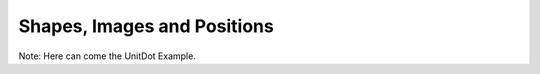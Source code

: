 Shapes, Images and Positions
=================================

.. manim:: GeometricShapes
    :save_last_frame:

    class GeometricShapes(Scene):
        def construct(self):
            d = Dot()
            c = Circle()
            s = Square()
            t = Triangle()
            d.next_to(c, RIGHT)
            s.next_to(c, LEFT)
            t.next_to(c, DOWN)
            self.add(d, c, s, t)
            self.wait()


.. manim:: PointMovingOnShapes
    
    class PointMovingOnShapes(Scene):
        
        def construct(self):
            
            circle = Circle(radius= 1, color=BLUE)
            
            dot = Dot()
            dot2= dot.copy().shift(RIGHT)
            self.add(dot)
            
            line=Line(np.array([3,0,0]),np.array([5,0,0]))
            self.add(line)
            
            
            self.play(GrowFromCenter(circle))
            self.play(Transform(dot,dot2))
            self.play(MoveAlongPath(dot,circle), run_time= 2, rate_func=linear)
            self.play(Rotating(dot, about_point=np.array((2, 0, 0.))), run_time=1.5)
            self.wait()


.. manim:: GradientImageFromArray
    :save_last_frame:
    
    class GradientImageFromArray(Scene):
        def construct(self):
            n = 256
            imageArray = np.uint8([[i*256/n for i in range(0,n)]  for _ in range(0,n)])
            image = ImageMobject(imageArray).scale(2)
            self.add(image)


.. manim:: ImageFromFile
    :save_last_frame:

    class ImageFromFile(Scene):
        def construct(self):
            # Use PIL when you want to import an image from the web
            import requests
            from PIL import Image
            img = Image.open(requests.get("https://raw.githubusercontent.com/ManimCommunity/manim/master/logo/cropped.png",
                                          stream=True).raw)
            img_mobject = ImageMobject(img)
            # this line, when you want to import your Image on your machine
            # img_mobject = ImageMobject("<your image address>")
            img_mobject.scale(3)
            self.add(img_mobject)


.. manim:: ArcShapeIris
    :save_last_frame:
    
    class ArcShapeIris(Scene):
        def construct(self):
            colors = [DARK_BLUE , DARK_BROWN, BLUE_E, BLUE_D, BLUE_A, TEAL_B, GREEN_B, YELLOW_E]
            radius = [1+rad*0.1 for rad in range(len(colors))]
            
            circles_group=VGroup()
            
            # zip(radius,color) makes the iterator [(radius[i],color[i]) for i in range(radius)]
            circles_group.add( *[Circle(radius=rad,stroke_width=10, color = col)
                         for rad,col in zip(radius,colors)])
            
            self.add(circles_group)


.. manim:: DotInterpolation
    :save_last_frame:
    
    class DotInterpolation(Scene):
        def construct(self):
            dotL = Dot(color=DARK_GREY)
            dotL.shift(2*RIGHT)
            dotR = Dot(color=WHITE)
            dotR.shift(2*LEFT )
            
            dotMiddle = VMobject().interpolate(dotL, dotR, alpha=0.3)
            
            self.add(dotL, dotR, dotMiddle)


.. manim:: MovingAround
    
    class MovingAround(Scene):
        def construct(self):
            square = Square(color=BLUE,fill_opacity=1)
            
            self.play(square.shift,LEFT)
            self.play(square.set_fill,ORANGE)
            self.play(square.scale,0.3)
            self.play(square.rotate,0.4)


.. manim:: TextAlignement
    :save_last_frame:
    
    class TextAlignement(Scene):
          def construct(self):
              title=PangoText("K-means clustering and Logistic Regression", color=WHITE)
              title.scale_in_place(0.75)
              self.add(title.to_edge(UP))
              
              t1=PangoText("1. Measuring").set_color(WHITE)
              t1.next_to(ORIGIN,direction=RIGHT,aligned_edge=UP)
              
              t2=PangoText("2. Clustering").set_color(WHITE)
              t2.next_to(t1,direction=DOWN,aligned_edge=LEFT)
              
              t3=PangoText("3. Regression").set_color(WHITE)
              t3.next_to(t2,direction=DOWN,aligned_edge=LEFT)
              
              t4=PangoText("4. Prediction").set_color(WHITE)
              t4.next_to(t3,direction=DOWN,aligned_edge=LEFT)
            
              x=VGroup(t1,t2,t3,t4).scale_in_place(0.7)
              x.set_opacity(0.5)
              x.submobjects[1].set_opacity(1)
              self.add(x)


.. manim:: BezierSpline
    :save_last_frame:
    
    class BezierSpline(Scene):
        def construct(self):
            
            np.random.seed(42)
            area = 4
            
            x1 = np.random.randint(-area,area)
            y1 = np.random.randint(-area,area)
            p1 = np.array([x1,y1,0])
            destination_dot1 = Dot(point=p1).set_color(BLUE)
            
            x2 = np.random.randint(-area,area)
            y2 = np.random.randint(-area,area)
            p2 = np.array([x2,y2,0])
            destination_dot2 = Dot(p2).set_color(RED)
            
            
            deltaP = p1-p2
            deltaPNormalized = deltaP/get_norm(deltaP)
            
            theta = np.radians(90)
            r = np.array(( (np.cos(theta), -np.sin(theta),      0     ),
                           (np.sin(theta),  np.cos(theta),      0     ),
                           (      0      ,        0      ,      0     ) ))
            senk = r.dot(deltaPNormalized)
            offset = 0.1
            offset_along = 0.5
            offset_connect = 0.25
            
            dest_line1_point1 = p1 + senk*offset - deltaPNormalized*offset_along
            dest_line1_point2 = p2 + senk*offset + deltaPNormalized*offset_along
            dest_line2_point1 = p1 - senk*offset - deltaPNormalized*offset_along
            dest_line2_point2 = p2 - senk*offset + deltaPNormalized*offset_along
            s1 = p1 - offset_connect*deltaPNormalized
            s2 = p2 + offset_connect*deltaPNormalized
            dest_line1 = Line(dest_line1_point1, dest_line1_point2)
            dest_line2 = Line(dest_line2_point1, dest_line2_point2)
            
            Lp1s1 = Line(p1, s1)
            
            Lp1s1.add_cubic_bezier_curve(s1,
                s1-deltaPNormalized*0.1,
                dest_line2_point1+deltaPNormalized*0.1,
                dest_line2_point1-deltaPNormalized*0.01 )
            Lp1s1.add_cubic_bezier_curve(s1,
                s1-deltaPNormalized*0.1,
                dest_line1_point1+deltaPNormalized*0.1,
                dest_line1_point1 )
            
            Lp2s2 = Line(p2, s2)
            
            Lp2s2.add_cubic_bezier_curve(s2,
                s2+deltaPNormalized*0.1,
                dest_line2_point2-deltaPNormalized*0.1,
                dest_line2_point2 )
            Lp2s2.add_cubic_bezier_curve(s2,
                s2+deltaPNormalized*0.1,
                dest_line1_point2-deltaPNormalized*0.1,
                dest_line1_point2 )
          
            
            mobjects= VGroup(Lp1s1, Lp2s2,dest_line1,dest_line2,destination_dot1,destination_dot2)
            
            mobjects.scale(2)
            self.add(mobjects)

Note: Here can come the UnitDot Example.


